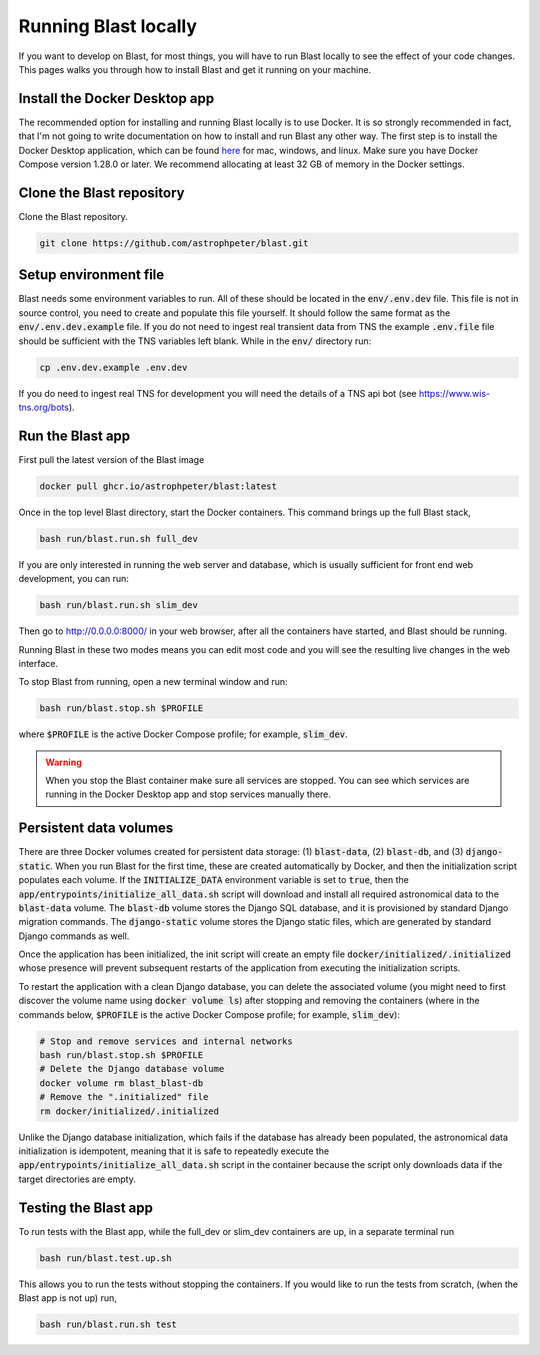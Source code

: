 Running Blast locally
=====================

If you want to develop on Blast, for most things, you will have to run Blast
locally to see the effect of your code changes. This pages walks you through
how to install Blast and get it running on your machine.

Install the Docker Desktop app
-------------------------------

The recommended option for installing and running Blast locally is to
use Docker. It is so strongly recommended in fact, that I'm not going to write
documentation on how to install and run Blast any other way. The first step is to
install the Docker Desktop application, which can be found
`here <https://docs.docker.com/get-docker/>`_ for mac, windows, and linux. Make
sure you have Docker Compose version 1.28.0 or later.  We recommend allocating
at least 32 GB of memory in the Docker settings.

Clone the Blast repository
--------------------------

Clone the Blast repository.

.. code:: none

    git clone https://github.com/astrophpeter/blast.git

Setup environment file
----------------------

Blast needs some environment variables to run. All of
these should be located in the :code:`env/.env.dev` file. This file is not in
source control, you need to create and populate this file yourself.
It should follow the same format as the :code:`env/.env.dev.example` file. If you
do not need to ingest real transient data from TNS the example :code:`.env.file`
file should be sufficient with the TNS variables left blank. While in the
:code:`env/` directory run:

.. code:: none

    cp .env.dev.example .env.dev

If you do need to ingest real TNS for development you will need the details of
a TNS api bot (see `<https://www.wis-tns.org/bots>`_).

Run the Blast app
-----------------

First pull the latest version of the Blast image

.. code:: none

    docker pull ghcr.io/astrophpeter/blast:latest

Once in the top level Blast directory, start the Docker containers. This command
brings up the full Blast stack,

.. code:: none

    bash run/blast.run.sh full_dev

If you are only interested in running the web server and database, which is
usually sufficient for front end web development, you can run:

.. code:: none

    bash run/blast.run.sh slim_dev

Then go to `http://0.0.0.0:8000/ <http://0.0.0.0:8000/>`_  in your web browser,
after all the containers have started, and Blast should be running.

Running Blast in these two modes means you can edit most code and you will see
the resulting live changes in the web interface.

To stop Blast from running, open a new terminal window and run:

.. code:: none

    bash run/blast.stop.sh $PROFILE

where :code:`$PROFILE` is the active Docker Compose profile; for example, :code:`slim_dev`.

.. warning::

    When you stop the Blast container make sure all services are stopped. You can see which
    services are running in the Docker Desktop app and stop services manually there.

Persistent data volumes
-----------------------

There are three Docker volumes created for persistent data storage: (1) :code:`blast-data`, (2) :code:`blast-db`, and (3) :code:`django-static`. When you run Blast for the first time, these are created automatically by Docker, and then the initialization script populates each volume. If the :code:`INITIALIZE_DATA` environment variable is set to :code:`true`, then the :code:`app/entrypoints/initialize_all_data.sh` script will download and install all required astronomical data to the :code:`blast-data` volume. The :code:`blast-db` volume stores the Django SQL database, and it is provisioned by standard Django migration commands. The :code:`django-static` volume stores the Django static files, which are generated by standard Django commands as well.

Once the application has been initialized, the init script will create an empty file :code:`docker/initialized/.initialized` whose presence will prevent subsequent restarts of the application from executing the initialization scripts.

To restart the application with a clean Django database, you can delete the associated volume (you might need to first discover the volume name using :code:`docker volume ls`) after stopping and removing the containers (where in the commands below, :code:`$PROFILE` is the active Docker Compose profile; for example, :code:`slim_dev`):

.. code:: bash

    # Stop and remove services and internal networks
    bash run/blast.stop.sh $PROFILE
    # Delete the Django database volume
    docker volume rm blast_blast-db
    # Remove the ".initialized" file
    rm docker/initialized/.initialized

Unlike the Django database initialization, which fails if the database has already been populated, the astronomical data initialization is idempotent, meaning that it is safe to repeatedly execute the :code:`app/entrypoints/initialize_all_data.sh` script in the container because the script only downloads data if the target directories are empty.

Testing the Blast app
---------------------

To run tests with the Blast app, while the full_dev or slim_dev containers are
up, in a separate terminal run

.. code:: none

    bash run/blast.test.up.sh

This allows you to run the tests without stopping the containers. If you would
like to run the tests from scratch, (when the Blast app is not up) run,

.. code:: none

    bash run/blast.run.sh test
